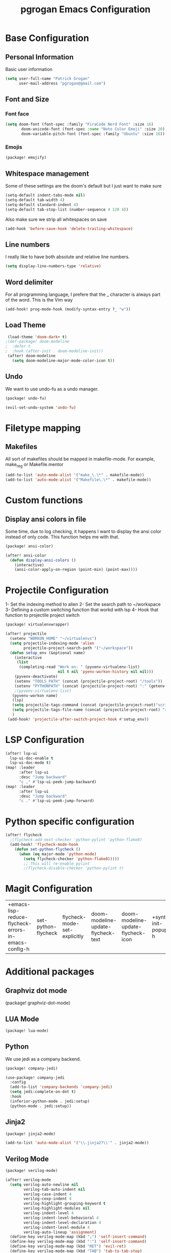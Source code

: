 #+TITLE: pgrogan Emacs Configuration
* Base Configuration
** Personal Information
Basic user information
#+BEGIN_SRC emacs-lisp :tangle config.el
(setq user-full-name "Patrick Grogan"
      user-mail-address "pgrogan@gmail.com")
#+End_SRC
** Font and Size
*** Font face
 #+BEGIN_SRC emacs-lisp :tangle config.el
 (setq doom-font (font-spec :family "FiraCode Nerd Font" :size 16)
        doom-unicode-font (font-spec :name "Noto Color Emoji" :size 20)
        doom-variable-pitch-font (font-spec :family "Ubuntu" :size 16))
#+END_SRC

#+RESULTS:
: #<font-spec nil nil Ubuntu nil nil nil nil nil 16 nil nil nil nil>

*** Emojis
 #+BEGIN_SRC emacs-lisp :tangle packages.el
 (package! emojify)
 #+END_SRC
** Whitespace management
 Some of these settings are the doom's default but I just want to make sure
 #+BEGIN_SRC emacs-lisp :tangle config.el
     (setq-default indent-tabs-mode nil)
     (setq-default tab-width 4)
     (setq-default standard-indent 4)
     (setq-default tab-stop-list (number-sequence 4 120 4))
 #+END_SRC
 Also make sure we strip all whitespaces on save
 #+BEGIN_SRC emacs-lisp :tangle config.el
     (add-hook 'before-save-hook 'delete-trailing-whitespace)
 #+END_SRC
** Line numbers
 I really like to have both absolute and relative line numbers.
 #+BEGIN_SRC emacs-lisp :tangle config.el
 (setq display-line-numbers-type 'relative)
 #+END_SRC
** Word delimiter
 For all programming language, I prefere that the _ character is
 always part of the word. This is the Vim way
 #+BEGIN_SRC emacs-lisp :tangle config.el
 (add-hook! prog-mode-hook (modify-syntax-entry ?_ "w"))
 #+END_SRC
** Load Theme
#+BEGIN_SRC emacs-lisp :tangle config.el
 (load-theme 'doom-dark+ t)
;(def-package! doom-modeline
;  :defer t
;  :hook (after-init . doom-modeline-init))
 (after! doom-modeline
   (setq doom-modeline-major-mode-color-icon t))
 #+END_SRC
** Undo
We want to use undo-fu as a undo manager.
#+BEGIN_SRC emacs-lisp :tangle packages.el
(package! undo-fu)
#+END_SRC
#+BEGIN_SRC emacs-lisp :tangle config.el
(evil-set-undo-system 'undo-fu)
#+END_SRC

* Filetype mapping
** Makefiles
 All sort of makefiles should be mapped in makefile-mode. For example, make_reg or Makefile.mentor
  #+BEGIN_SRC emacs-lisp :tangle config.el
  (add-to-list 'auto-mode-alist '("make_\.\*" . makefile-mode))
  (add-to-list 'auto-mode-alist '("Makefile\.\*" . makefile-mode))
  #+END_SRC
* Custom functions
** Display ansi colors in file
 Some time, due to log checking, it happens I want to display the ansi color
 instead of only code. This function helps me with that.
 #+BEGIN_SRC emacs-lisp :tangle packages.el
 (package! ansi-color)
 #+END_SRC

 #+BEGIN_SRC emacs-lisp :tangle config.el
 (after! ansi-color
   (defun display-ansi-colors ()
     (interactive)
     (ansi-color-apply-on-region (point-min) (point-max))))
 #+END_SRC
* Projectile Configuration
 1- Set the indexing method to alien
 2- Set the search path to ~/workspace
 3- Defining a custom switching function that workd with lsp
 4- Hook that function to projectile project switch
 #+BEGIN_SRC emacs-lisp :tangle packages.el
 (package! virtualenvwrapper)
 #+END_SRC
 #+BEGIN_SRC emacs-lisp :tangle config.el
 (after! projectile
   (setenv "WORKON_HOME" "~/virtualenvs")
   (setq projectile-indexing-mode 'alien
         projectile-project-search-path '("~/workspace"))
   (defun setup_env (&optional name)
     (interactive
      (list
       (completing-read "Work on: " (pyvenv-virtualenv-list)
                        nil t nil 'pyenv-workon-history nil nil)))
     (pyvenv-deactivate)
     (setenv "TOOLS_PATH" (concat (projectile-project-root) "/tools"))
     (setenv "PYTHONPATH" (concat (projectile-project-root) ":" (getenv "TOOLS_PATH") "/cocotb:" (getenv "TOOLS_PATH") "/themis_fw:"))
     ;(pyvenv-virtualenv-list)
    (pyvenv-workon name)
    (lsp)
    (setq projectile-tags-command (concat (projectile-project-root)"scripts/etags/verilog_etags " (projectile-project-root) "rtl"))
    (setq projectile-tags-file-name (concat (projectile-project-root) "rtl/TAGS"))
    )
  (add-hook! 'projectile-after-switch-project-hook #'setup_env))
#+END_SRC

* LSP Configuration
 #+BEGIN_SRC emacs-lisp :tangle config.el
(after! lsp-ui
  lsp-ui-doc-enable t
  lsp-ui-doc-mode t)
(map! :leader
      :after lsp-ui
      :desc "Jump backward"
      "c ," #'lsp-ui-peek-jump-backward)
(map! :leader
      :after lsp-ui
      :desc "Jump backward"
      "c ." #'lsp-ui-peek-jump-forward)
 #+END_SRC
* Python specific configuration
 #+BEGIN_SRC emacs-lisp :tangle config.el
 (after! flycheck
   ;(flycheck-add-next-checker 'python-pylint 'python-flake8)
   (add-hook! 'flycheck-mode-hook
     (defun set-python-flycheck ()
       (when (eq major-mode 'python-mode)
         (setq flycheck-checker 'python-flake8)))))
         ;; This will re-enable pylint
         ;(flycheck-disable-checker 'python-pylint t)
 #+END_SRC
#+END_SRC
* Magit Configuration

#+RESULTS:
| +emacs-lisp-reduce-flycheck-errors-in-emacs-config-h | set-python-flycheck | flycheck-mode-set-explicitly | doom-modeline-update-flycheck-text | doom-modeline-update-flycheck-icon | +syntax-init-popups-h |

* Additional packages
** Graphviz dot mode
(package! graphviz-dot-mode)
  #+END_SRC
** LUA Mode
  #+BEGIN_SRC emacs-lisp :tangle packages.el
  (package! lua-mode)
  #+END_SRC
** Python
  We use jedi as a company backend.
  #+BEGIN_SRC emacs-lisp :tangle packages.el
  (package! company-jedi)
  #+END_SRC
  #+BEGIN_SRC emacs-lisp :tangle config.el
  (use-package! company-jedi
    :config
    (add-to-list 'company-backends 'company-jedi)
    (setq jedi:complete-on-dot t)
    :hook
    (inferior-python-mode . jedi:setup)
    (python-mode . jedi:setup))
  #+END_SRC

** Jinja2
  #+BEGIN_SRC emacs-lisp :tangle packages.el
  (package! jinja2-mode)
  #+END_SRC
  #+BEGIN_SRC emacs-lisp :tangle config.el
  (add-to-list 'auto-mode-alist '("\\.jinja2?\\'" . jinja2-mode))
  #+END_SRC
** Verilog Mode
  #+BEGIN_SRC emacs-lisp :tangle packages.el
  (package! verilog-mode)
  #+END_SRC
  #+BEGIN_SRC emacs-lisp :tangle config.el
  (after! verilog-mode
    (setq verilog-auto-newline nil
          verilog-tab-auto-indent nil
          verilog-case-indent 4
          verilog-cexp-indent 4
          verilog-highlight-grouping-keyword t
          verilog-highlight-modules nil
          verilog-indent-level 4
          verilog-indent-level-behavioral 4
          verilog-indent-level-declaration 4
          verilog-indent-level-module 4
          verilog-auto-lineup 'assignment)
    (define-key verilog-mode-map (kbd ";") 'self-insert-command)
    (define-key verilog-mode-map (kbd ":") 'self-insert-command)
    (define-key verilog-mode-map (kbd "RET") 'evil-ret)
    (define-key verilog-mode-map (kbd "TAB") 'tab-to-tab-stop)
    ; Load verilog mode only when needed
    (autoload 'verilog-mode "verilog-mode" "Verilog mode" t)
    ; Any files that ends in .v, .dv or .sv should be in verilog mode
    (add-to-list 'auto-mode-alist '("\\.[ds]?vh?\\'" . verilog-mode))
    ; Any files in verilog mode should have their keywords colorized
    (lsp-register-client
     (make-lsp-client :new-connection (lsp-stdio-connection '("svls"))
                      :major-modes '(verilog-mode)
                      :priority: -1))
    (add-hook 'verilog-mode-hook '(lambda()
        (font-lock-mode 1)
        (lsp)
        (flycheck-mode t)
        (add-to-list 'lsp-language-id-configuration '(verilog-mode . "verilog")))))
  #+END_SRC
** Yaml
  #+BEGIN_SRC emacs-lisp :tangle packages.el
  (package! yaml-mode)
  #+END_SRC
** Vue mode
  #+Begin_SRC emacs-lisp :tangle packages.el
  (package! vue-mode)
  #+END_SRC
  #+BEGIN_SRC emacs-lisp :tangle config.el
  (after! vue-mode
    (add-hook 'vue-mode-hook #'lsp))
  #+END_SRC
* Org Mode Configuration
#+BEGIN_SRC emacs-lisp :tangle packages.el
(package! org-bullets)
#+END_SRC
** Org Bullets configuration
First we configure org bullets.
#+BEGIN_SRC emacs-lisp :tangle config.el
(use-package! org-bullets
  :after org
  :hook (org-mode . org-bullets-mode)
  :config
  (setq org-bullets-bullet-list '("○" "☉" "◎" "◉" "○" "◌" "◎" "●" "◦" "◯")))
#+END_SRC
** Fonts configuration
#+BEGIN_SRC emacs-lisp :tangle packages.el
(package! mixed-pitch)
#+END_SRC
#+BEGIN_SRC emacs-lisp :tangle config.el
(add-hook 'text-mode-hook 'mixed-pitch-mode)
(defun nolinum ()
  (interactive)
  (setq doom--line-number-style nil)
  (setq display-line-numbers nil)
)
(add-hook 'org-mode-hook 'nolinum)
(after! org
  (set-face-attribute 'org-table nil :inherit 'fixed-pitch)
  (set-face-attribute 'org-code nil :inherit 'fixed-pitch)
  (set-face-attribute 'org-block nil :inherit 'fixed-pitch))
#+END_SRC
